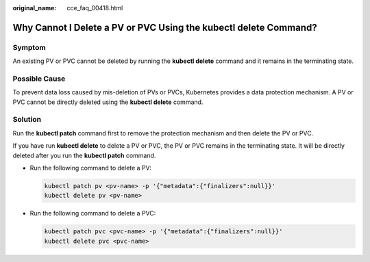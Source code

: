 :original_name: cce_faq_00418.html

.. _cce_faq_00418:

Why Cannot I Delete a PV or PVC Using the kubectl delete Command?
=================================================================

Symptom
-------

An existing PV or PVC cannot be deleted by running the **kubectl delete** command and it remains in the terminating state.

Possible Cause
--------------

To prevent data loss caused by mis-deletion of PVs or PVCs, Kubernetes provides a data protection mechanism. A PV or PVC cannot be directly deleted using the **kubectl delete** command.

Solution
--------

Run the **kubectl patch** command first to remove the protection mechanism and then delete the PV or PVC.

If you have run **kubectl delete** to delete a PV or PVC, the PV or PVC remains in the terminating state. It will be directly deleted after you run the **kubectl patch** command.

-  Run the following command to delete a PV:

   .. code-block::

      kubectl patch pv <pv-name> -p '{"metadata":{"finalizers":null}}'
      kubectl delete pv <pv-name>

-  Run the following command to delete a PVC:

   .. code-block::

      kubectl patch pvc <pvc-name> -p '{"metadata":{"finalizers":null}}'
      kubectl delete pvc <pvc-name>
